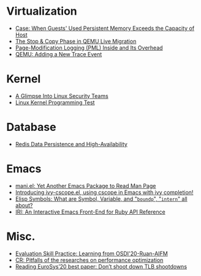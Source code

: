* Virtualization

- [[file:.%2Fposts%2F1Virtualization%2Fcase%3A%20guests%20used%20PM%20exceeds%20host%20PM%20capacity.html][Case: When Guests' Used Persistent Memory Exceeds the Capacity of Host]]
- [[file:.%2Fposts%2F1Virtualization%2Flive%20migration%20stop%26copy.html][The Stop & Copy Phase in QEMU Live Migration]]
- [[file:.%2Fposts%2F1Virtualization%2FPML%20and%20its%20overhead.html][Page-Modification Logging (PML) Inside and Its Overhead]]
- [[file:.%2Fposts%2F1Virtualization%2Fqemu%20adding%20a%20new%20trace%20point.html][QEMU: Adding a New Trace Event]]

* Kernel

- [[file:.%2Fposts%2F2Kernel%2Fa%20glimpse%20into%20linux%20security%20teams.html][A Glimpse Into Linux Security Teams]]
- [[file:.%2Fposts%2F2Kernel%2FLinux%20kernel%20programming%20test.html][Linux Kernel Programming Test]]

* Database

- [[file:.%2Fposts%2F3Database%2Fredis%20persistence%20%26%20high%20availability.html][Redis Data Persistence and High-Availability]]

* Emacs

- [[file:.%2Fposts%2F4Emacs%2Fmani.html][mani.el: Yet Another Emacs Package to Read Man Page]]
- [[file:.%2Fposts%2F4Emacs%2Fivy-cscope.html][Introducing ivy-cscope.el, using cscope in Emacs with ivy completion!]]
- [[file:.%2Fposts%2F4Emacs%2FElisp%20symbol%3A%20What%20is%20symbol%20variable%20intern%20bound%20all%20about.html][Elisp Symbols: What are Symbol, Variable,  and "~boundp~", "~intern~" all about?]]
- [[file:.%2Fposts%2F4Emacs%2Firi.html][IRI: An Interactive Emacs Front-End for Ruby API Reference]]

* Misc.

- [[file:.%2Fposts%2F5Misc.%2FEvaluation%20skill%20practice%20learning%20from%20osdi20-ruan-belay-aifm.html][Evaluation Skill Practice: Learning from OSDI'20-Ruan-AIFM]]
- [[file:.%2Fposts%2F5Misc.%2FCR%202019-08-01%20at%20group%20meetup.html][CR: Pitfalls of the researches on performance optimization]]
- [[file:.%2Fposts%2F5Misc.%2FReading%20EuroSys%E2%80%9920%20best%20paper%3A%20Don%E2%80%99t%20shoot%20down%20TLB%20shootdowns.html][Reading EuroSys’20 best paper: Don’t shoot down TLB shootdowns]]

